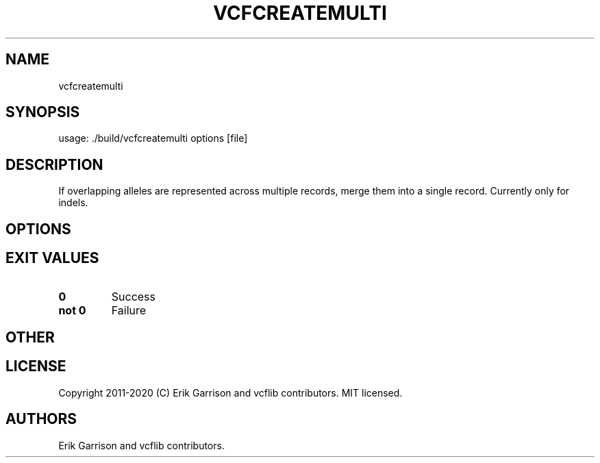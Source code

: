.\" Automatically generated by Pandoc 2.7.3
.\"
.TH "VCFCREATEMULTI" "1" "" "vcfcreatemulti (vcflib)" "vcfcreatemulti (VCF unknown)"
.hy
.SH NAME
.PP
vcfcreatemulti
.SH SYNOPSIS
.PP
usage: ./build/vcfcreatemulti options [file]
.SH DESCRIPTION
.PP
If overlapping alleles are represented across multiple records, merge
them into a single record.
Currently only for indels.
.SH OPTIONS
.IP
.nf
\f[C]


\f[R]
.fi
.SH EXIT VALUES
.TP
.B \f[B]0\f[R]
Success
.TP
.B \f[B]not 0\f[R]
Failure
.SH OTHER
.SH LICENSE
.PP
Copyright 2011-2020 (C) Erik Garrison and vcflib contributors.
MIT licensed.
.SH AUTHORS
Erik Garrison and vcflib contributors.
